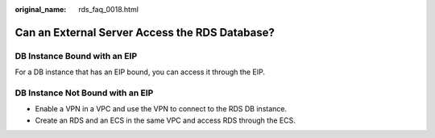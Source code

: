 :original_name: rds_faq_0018.html

.. _rds_faq_0018:

Can an External Server Access the RDS Database?
===============================================

DB Instance Bound with an EIP
-----------------------------

For a DB instance that has an EIP bound, you can access it through the EIP.

DB Instance Not Bound with an EIP
---------------------------------

-  Enable a VPN in a VPC and use the VPN to connect to the RDS DB instance.
-  Create an RDS and an ECS in the same VPC and access RDS through the ECS.
